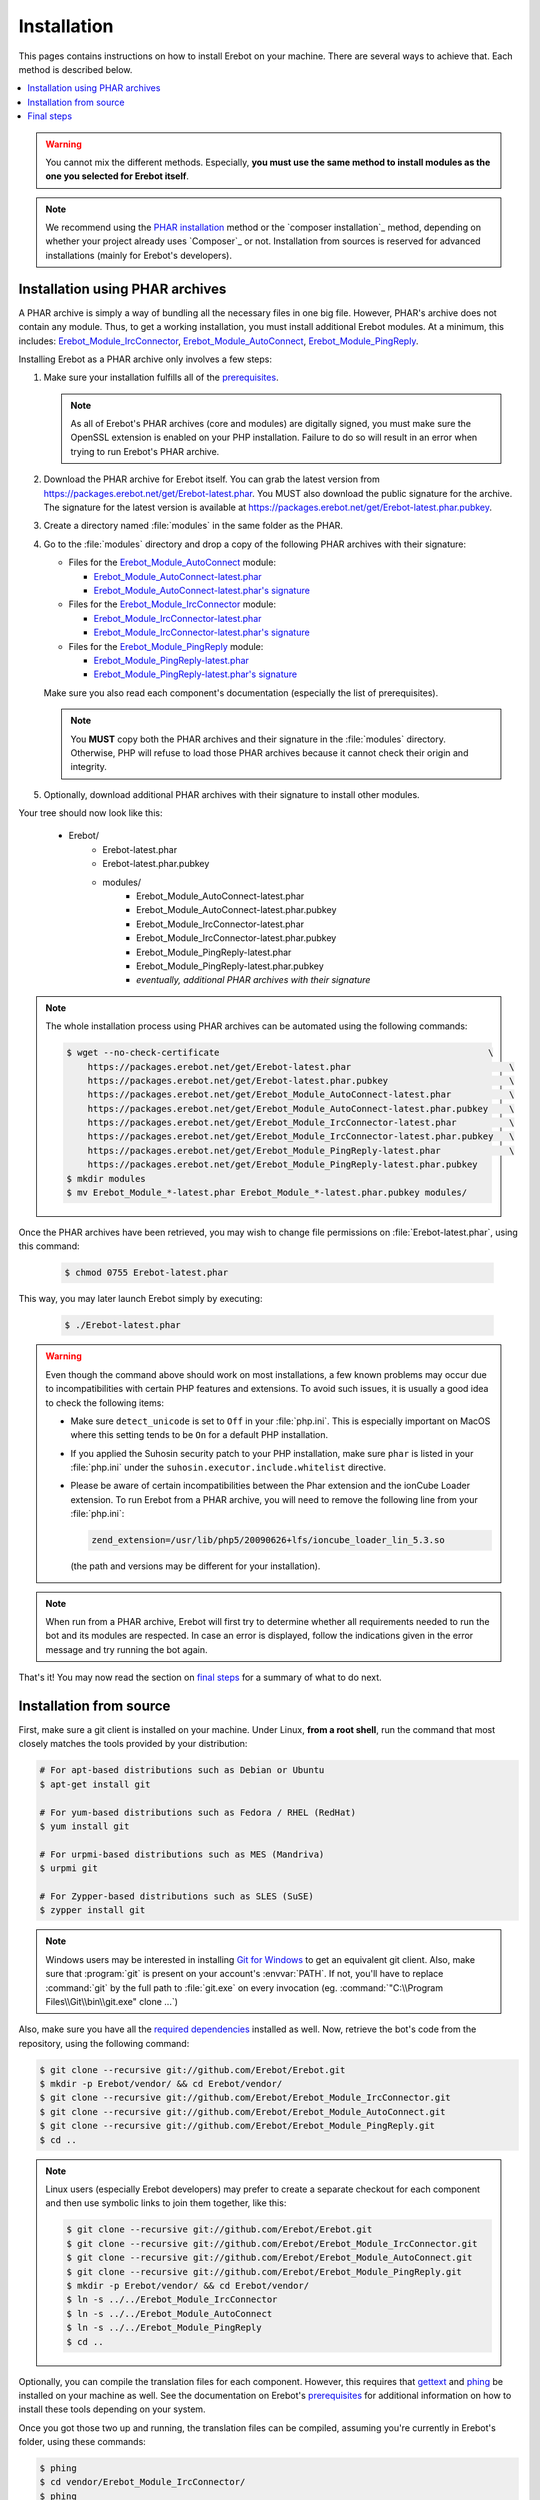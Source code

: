 Installation
============

This pages contains instructions on how to install Erebot on your machine.
There are several ways to achieve that. Each method is described below.

..  contents:: :local:

..  warning::

    You cannot mix the different methods. Especially, **you must use the same
    method to install modules as the one you selected for Erebot itself**.

..  note::

    We recommend using the `PHAR installation`_ method
    or the `composer installation`_ method, depending on
    whether your project already uses `Composer`_ or not.
    Installation from sources is reserved for advanced installations (mainly
    for Erebot's developers).


..  _`PHAR installation`:

Installation using PHAR archives
--------------------------------

A PHAR archive is simply a way of bundling all the necessary files in one big
file. However, PHAR's archive does not contain any module.
Thus, to get a working installation, you must install additional Erebot
modules. At a minimum, this includes: `Erebot_Module_IrcConnector`_,
`Erebot_Module_AutoConnect`_, `Erebot_Module_PingReply`_.

Installing Erebot as a PHAR archive only involves a few steps:

1.  Make sure your installation fulfills all of the `prerequisites`_.

    ..  note::

        As all of Erebot's PHAR archives (core and modules) are digitally
        signed, you must make sure the OpenSSL extension is enabled on your
        PHP installation. Failure to do so will result in an error when trying
        to run Erebot's PHAR archive.

2.  Download the PHAR archive for Erebot itself. You can grab the latest
    version from https://packages.erebot.net/get/Erebot-latest.phar.
    You MUST also download the public signature for the archive.
    The signature for the latest version is available at
    https://packages.erebot.net/get/Erebot-latest.phar.pubkey.

3.  Create a directory named :file:`modules` in the same folder as the PHAR.

4.  Go to the :file:`modules` directory and drop a copy of the following PHAR
    archives with their signature:

    *   Files for the `Erebot_Module_AutoConnect`_ module:

        -   `Erebot_Module_AutoConnect-latest.phar`_
        -   `Erebot_Module_AutoConnect-latest.phar's signature`_

    *   Files for the `Erebot_Module_IrcConnector`_ module:

        -   `Erebot_Module_IrcConnector-latest.phar`_
        -   `Erebot_Module_IrcConnector-latest.phar's signature`_

    *   Files for the `Erebot_Module_PingReply`_ module:

        -   `Erebot_Module_PingReply-latest.phar`_
        -   `Erebot_Module_PingReply-latest.phar's signature`_

    Make sure you also read each component's documentation (especially the list
    of prerequisites).

    ..  note::

        You **MUST** copy both the PHAR archives and their signature in the
        :file:`modules` directory. Otherwise, PHP will refuse to load those
        PHAR archives because it cannot check their origin and integrity.

5.  Optionally, download additional PHAR archives with their signature
    to install other modules.

Your tree should now look like this:

    * Erebot/
        * Erebot-latest.phar
        * Erebot-latest.phar.pubkey
        * modules/
            * Erebot_Module_AutoConnect-latest.phar
            * Erebot_Module_AutoConnect-latest.phar.pubkey
            * Erebot_Module_IrcConnector-latest.phar
            * Erebot_Module_IrcConnector-latest.phar.pubkey
            * Erebot_Module_PingReply-latest.phar
            * Erebot_Module_PingReply-latest.phar.pubkey
            * *eventually, additional PHAR archives with their signature*

..  note::

    The whole installation process using PHAR archives can be automated
    using the following commands:

    ..  sourcecode:: bash

        $ wget --no-check-certificate                                                   \
            https://packages.erebot.net/get/Erebot-latest.phar                              \
            https://packages.erebot.net/get/Erebot-latest.phar.pubkey                       \
            https://packages.erebot.net/get/Erebot_Module_AutoConnect-latest.phar           \
            https://packages.erebot.net/get/Erebot_Module_AutoConnect-latest.phar.pubkey    \
            https://packages.erebot.net/get/Erebot_Module_IrcConnector-latest.phar          \
            https://packages.erebot.net/get/Erebot_Module_IrcConnector-latest.phar.pubkey   \
            https://packages.erebot.net/get/Erebot_Module_PingReply-latest.phar             \
            https://packages.erebot.net/get/Erebot_Module_PingReply-latest.phar.pubkey
        $ mkdir modules
        $ mv Erebot_Module_*-latest.phar Erebot_Module_*-latest.phar.pubkey modules/

Once the PHAR archives have been retrieved, you may wish to change file
permissions on :file:`Erebot-latest.phar`, using this command:

    ..  sourcecode:: bash

        $ chmod 0755 Erebot-latest.phar

This way, you may later launch Erebot simply by executing:

    ..  sourcecode:: bash

        $ ./Erebot-latest.phar

..  warning::

    Even though the command above should work on most installations,
    a few known problems may occur due to incompatibilities with certain
    PHP features and extensions. To avoid such issues, it is usually a good
    idea to check the following items:

    -   Make sure ``detect_unicode`` is set to ``Off`` in your :file:`php.ini`.
        This is especially important on MacOS where this setting tends to be
        ``On`` for a default PHP installation.

    -   If you applied the Suhosin security patch to your PHP installation,
        make sure ``phar`` is listed in your :file:`php.ini` under the
        ``suhosin.executor.include.whitelist`` directive.

    -   Please be aware of certain incompatibilities between the Phar extension
        and the ionCube Loader extension. To run Erebot from a PHAR archive,
        you will need to remove the following line from your :file:`php.ini`:

        .. sourcecode:: ini

            zend_extension=/usr/lib/php5/20090626+lfs/ioncube_loader_lin_5.3.so

        (the path and versions may be different for your installation).

..  note::

    When run from a PHAR archive, Erebot will first try to determine whether
    all requirements needed to run the bot and its modules are respected.
    In case an error is displayed, follow the indications given in the error
    message and try running the bot again.

That's it! You may now read the section on `final steps`_ for a summary of
what to do next.


Installation from source
------------------------

First, make sure a git client is installed on your machine.
Under Linux, **from a root shell**, run the command that most closely matches
the tools provided by your distribution:

..  sourcecode:: bash

    # For apt-based distributions such as Debian or Ubuntu
    $ apt-get install git

    # For yum-based distributions such as Fedora / RHEL (RedHat)
    $ yum install git

    # For urpmi-based distributions such as MES (Mandriva)
    $ urpmi git

    # For Zypper-based distributions such as SLES (SuSE)
    $ zypper install git

..  note::

    Windows users may be interested in installing `Git for Windows`_ to get
    an equivalent git client. Also, make sure that :program:`git` is present
    on your account's :envvar:`PATH`. If not, you'll have to replace
    :command:`git` by the full path to :file:`git.exe` on every invocation
    (eg. :command:`"C:\\Program Files\\Git\\bin\\git.exe" clone ...`)

Also, make sure you have all the `required dependencies`_ installed as well.
Now, retrieve the bot's code from the repository, using the following command:

..  sourcecode:: bash

    $ git clone --recursive git://github.com/Erebot/Erebot.git
    $ mkdir -p Erebot/vendor/ && cd Erebot/vendor/
    $ git clone --recursive git://github.com/Erebot/Erebot_Module_IrcConnector.git
    $ git clone --recursive git://github.com/Erebot/Erebot_Module_AutoConnect.git
    $ git clone --recursive git://github.com/Erebot/Erebot_Module_PingReply.git
    $ cd ..

..  note::
    Linux users (especially Erebot developers) may prefer to create a separate
    checkout for each component and then use symbolic links to join them
    together, like this:

    ..  sourcecode:: bash

        $ git clone --recursive git://github.com/Erebot/Erebot.git
        $ git clone --recursive git://github.com/Erebot/Erebot_Module_IrcConnector.git
        $ git clone --recursive git://github.com/Erebot/Erebot_Module_AutoConnect.git
        $ git clone --recursive git://github.com/Erebot/Erebot_Module_PingReply.git
        $ mkdir -p Erebot/vendor/ && cd Erebot/vendor/
        $ ln -s ../../Erebot_Module_IrcConnector
        $ ln -s ../../Erebot_Module_AutoConnect
        $ ln -s ../../Erebot_Module_PingReply
        $ cd ..

Optionally, you can compile the translation files for each component.
However, this requires that `gettext`_ and `phing`_ be installed on your machine
as well. See the documentation on Erebot's `prerequisites`_ for additional
information on how to install these tools depending on your system.

Once you got those two up and running, the translation files can be compiled,
assuming you're currently in Erebot's folder, using these commands:

..  sourcecode:: bash

    $ phing
    $ cd vendor/Erebot_Module_IrcConnector/
    $ phing
    $ cd ../Erebot_Module_AutoConnect/
    $ phing
    $ cd ../Erebot_Module_PingReply/
    $ phing
    $ cd ../../

Be sure to read the section on `final steps`_ for a summary of what to do next.


Final steps
-----------

Once Erebot (core files + a few modules) has been installed, you can
`write a configuration file`_ for Erebot (usually named :file:`Erebot.xml`).

When this is done, the bot can be started, assuming that PHP can be found
in your :envvar:`PATH` using one of the following commands.
Exactly what command must be used depends on the installation method.

..  sourcecode:: bash

    # For an installation using PHAR archives.
    # Must be run from the folder in which Erebot was installed.
    $ php ./Erebot-<version>.phar

    # For an installation from sources or using Composer.
    # Must be run from the folder in which Erebot was installed.
    $ php ./scripts/Erebot

Let's call this command ``%EREBOT%``.

In each case, the bot reacts to a few command-line options.
Use the following command to get help on those options.

..  sourcecode:: bash

    $ %EREBOT% --help

..  note::

    For ease of use, Linux users may prefer to add the path where
    :file:`Erebot-{version}.phar` or the :command:`Erebot` script resides to
    their :envvar:`PATH`. This way, the bot can be started simply by launching
    :command:`Erebot` or :file:`Erebot-{version}.phar` from the command-line
    or by double-clicking on them from a graphical file browser.

..  note::

    Unfortunately for Windows users, there is no equivalent to the
    :envvar:`PATH` trick noted above.
    However, it is possible to associate the ``.phar`` extension with PHP.
    This way, if Erebot was installed using PHAR archives, the bot can be
    started simply by double-clicking on :file:`Erebot-{version}.phar`.


..  _`gettext`:
    http://www.gnu.org/s/gettext/
..  _`Phing`:
    http://www.phing.info/
..  _`Git for Windows`:
    http://code.google.com/p/msysgit/downloads/list
..  _`prerequisites`:
..  _`required dependencies`:
    Prerequisites.html
..  _`Erebot_Module_AutoConnect`:
    /Erebot_Module_AutoConnect/
..  _`Erebot_Module_IrcConnector`:
    /Erebot_Module_IrcConnector/
..  _`Erebot_Module_PingReply`:
    /Erebot_Module_PingReply/
..  _`write a configuration file`:
    Configuration.html
..  _`Erebot_Module_AutoConnect-latest.phar`:
    https://packages.erebot.net/get/Erebot_Module_AutoConnect-latest.phar
..  _`Erebot_Module_AutoConnect-latest.phar's signature`:
    https://packages.erebot.net/get/Erebot_Module_AutoConnect-latest.phar.pubkey
..  _`Erebot_Module_IrcConnector-latest.phar`:
    https://packages.erebot.net/get/Erebot_Module_IrcConnector-latest.phar
..  _`Erebot_Module_IrcConnector-latest.phar's signature`:
    https://packages.erebot.net/get/Erebot_Module_IrcConnector-latest.phar.pubkey
..  _`Erebot_Module_PingReply-latest.phar`:
    https://packages.erebot.net/get/Erebot_Module_PingReply-latest.phar
..  _`Erebot_Module_PingReply-latest.phar's signature`:
    https://packages.erebot.net/get/Erebot_Module_PingReply-latest.phar.pubkey

.. vim: ts=4 et
